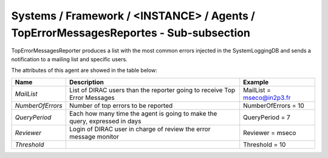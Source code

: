 Systems / Framework / <INSTANCE> / Agents / TopErrorMessagesReportes - Sub-subsection
=====================================================================================

TopErrorMessagesReporter produces a list with the most common errors injected in the SystemLoggingDB and sends a
notification to a mailing list and specific users.


The attributes of this agent are showed in the table below:

+------------------+---------------------------------------+---------------------------+
| **Name**         | **Description**                       | **Example**               |
+------------------+---------------------------------------+---------------------------+
| *MailList*       | List of DIRAC users than the reporter | MailList = mseco@in2p3.fr |
|                  | going to receive Top Error Messages   |                           |
+------------------+---------------------------------------+---------------------------+
| *NumberOfErrors* | Number of top errors to be reported   | NumberOfErrors = 10       |
+------------------+---------------------------------------+---------------------------+
| *QueryPeriod*    | Each how many time the agent is going | QueryPeriod = 7           |
|                  | to make the query, expressed in days  |                           |
+------------------+---------------------------------------+---------------------------+
| *Reviewer*       | Login of DIRAC user in charge of      | Reviewer = mseco          |
|                  | review the error message monitor      |                           |
+------------------+---------------------------------------+---------------------------+
| *Threshold*      |                                       | Threshold = 10            |
+------------------+---------------------------------------+---------------------------+
